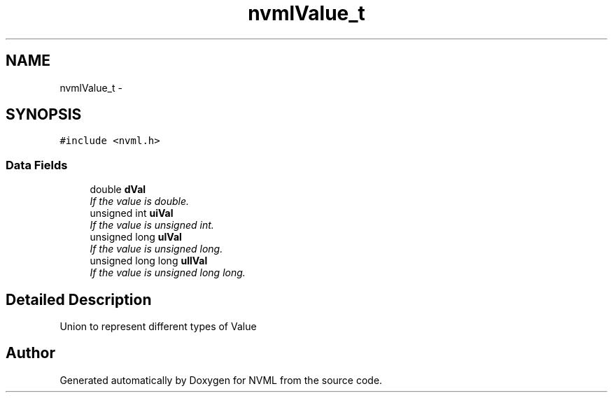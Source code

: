 .TH "nvmlValue_t" 3 "12 Jan 2017" "Version 1.1" "NVML" \" -*- nroff -*-
.ad l
.nh
.SH NAME
nvmlValue_t \- 
.SH SYNOPSIS
.br
.PP
\fC#include <nvml.h>\fP
.PP
.SS "Data Fields"

.in +1c
.ti -1c
.RI "double \fBdVal\fP"
.br
.RI "\fIIf the value is double. \fP"
.ti -1c
.RI "unsigned int \fBuiVal\fP"
.br
.RI "\fIIf the value is unsigned int. \fP"
.ti -1c
.RI "unsigned long \fBulVal\fP"
.br
.RI "\fIIf the value is unsigned long. \fP"
.ti -1c
.RI "unsigned long long \fBullVal\fP"
.br
.RI "\fIIf the value is unsigned long long. \fP"
.in -1c
.SH "Detailed Description"
.PP 
Union to represent different types of Value 

.SH "Author"
.PP 
Generated automatically by Doxygen for NVML from the source code.

